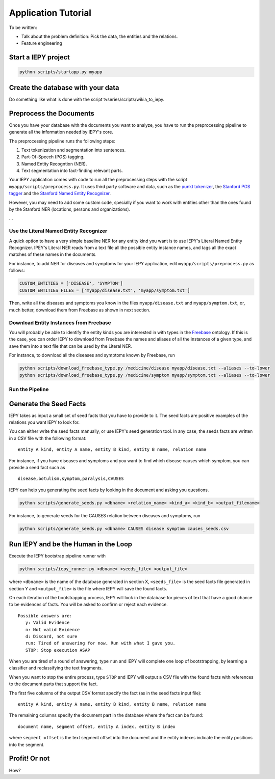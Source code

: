 ====================
Application Tutorial
====================

To be written:

* Talk about the problem definition: Pick the data, the entities and the relations.
* Feature engineering


Start a IEPY project
====================

.. code-block:: bash

    python scripts/startapp.py myapp


Create the database with your data
==================================

Do something like what is done with the script tvseries/scripts/wikia_to_iepy.


Preprocess the Documents
========================

Once you have your database with the documents you want to analyze, you have to
run the preprocessing pipeline to generate all the information needed by IEPY's
core.

The preprocessing pipeline runs the following steps:

1) Text tokenization and segmentation into sentences.
2) Part-Of-Speech (POS) tagging.
3) Named Entity Recogntion (NER).
4) Text segmentation into fact-finding relevant parts.

Your IEPY application comes with code to run all the preprocessing steps with
the script ``myapp/scripts/preprocess.py``.
It uses third party software and data, such as the `punkt tokenizer
<http://www.nltk.org/api/nltk.tokenize.html>`_, the `Stanford POS tagger
<http://nlp.stanford.edu/software/tagger.shtml>`_ and the `Stanford Named Entity
Recognizer <http://nlp.stanford.edu/software/CRF-NER.shtml>`_.

However, you may need to add some custom code, specially if you want to work
with entities other than the ones found by the Stanford NER (locations, persons
and organizations).

...


Use the Literal Named Entity Recognizer
---------------------------------------

A quick option to have a very simple baseline NER for any entity kind you want
is to use IEPY's Literal Named Entity Recognizer.
IPEY's Literal NER reads from a text file all the possible entity instance names,
and tags all the exact matches of these names in the documents.

For instance, to add NER for diseases and symptoms for your IEPY application,
edit ``myapp/scripts/preprocess.py`` as follows:

.. code-block:: python

  CUSTOM_ENTITIES = ['DISEASE', 'SYMPTOM']
  CUSTOM_ENTITIES_FILES = ['myapp/disease.txt', 'myapp/symptom.txt']


Then, write all the diseases and symptoms you know in the files
``myapp/disease.txt`` and ``myapp/symptom.txt``, or, much better, download them
from Freebase as shown in next section.


Download Entity Instances from Freebase
---------------------------------------

You will probably be able to identify the entity kinds you are interested in
with types in the `Freebase <http://www.freebase.com/>`_ ontology.
If this is the case, you can order IEPY to download from Freebase the names and
aliases of all the instances of a given type, and save them into a text file
that can be used by the Literal NER.

For instance, to download all the diseases and symptoms known by Freebase, run

.. code-block:: bash

    python scripts/download_freebase_type.py /medicine/disease myapp/disease.txt --aliases --to-lower
    python scripts/download_freebase_type.py /medicine/symptom myapp/symptom.txt --aliases --to-lower


Run the Pipeline
----------------


Generate the Seed Facts
=======================

IEPY takes as input a small set of seed facts that you have to provide to it.
The seed facts are positive examples of the relations you want IEPY to look for.

You can either write the seed facts manually, or use IEPY's seed generation tool.
In any case, the seeds facts are written in a CSV file with the following format:

::

  entity A kind, entity A name, entity B kind, entity B name, relation name

For instance, if you have diseases and symptoms and you want to find which
disease causes which symptom, you can provide a seed fact such as

::

  disease,botulism,symptom,paralysis,CAUSES


IEPY can help you generating the seed facts by looking in the document and
asking you questions.

.. code-block:: bash

    python scripts/generate_seeds.py <dbname> <relation_name> <kind_a> <kind_b> <output_filename>

For instance, to generate seeds for the CAUSES relation between diseases and
symptoms, run

.. code-block:: bash

    python scripts/generate_seeds.py <dbname> CAUSES disease symptom causes_seeds.csv


Run IEPY and be the Human in the Loop
=====================================

Execute the IEPY bootstrap pipeline runner with

.. code-block:: bash

    python scripts/iepy_runner.py <dbname> <seeds_file> <output_file>

where ``<dbname>`` is the name of the database generated in section X,
``<seeds_file>`` is the seed facts file generated in section Y and
``<output_file>`` is the file where IEPY will save the found facts.

On each iteration of the bootstrapping process, IEPY will look in the database
for pieces of text that have a good chance to be evidences of facts. You will be
asked to confirm or reject each evidence.

::

  Possible answers are:
     y: Valid Evidence
     n: Not valid Evidence
     d: Discard, not sure
     run: Tired of answering for now. Run with what I gave you.
     STOP: Stop execution ASAP

When you are tired of a round of answering, type ``run`` and IEPY will complete
one loop of bootstrapping, by learning a classifier and reclassifying the text
fragments.

When you want to stop the entire process, type ``STOP`` and IEPY will output a
CSV file with the found facts with references to the document parts that support
the fact.

The first five columns of the output CSV format specify the fact (as in the seed
facts input file):

::

  entity A kind, entity A name, entity B kind, entity B name, relation name

The remaining columns specify the document part in the database where the fact
can be found:

::

  document name, segment offset, entity A index, entity B index

where ``segment offset`` is the text segment offset into the document and the
entity indexes indicate the entity positions into the segment.


Profit! Or not
==============

How?

